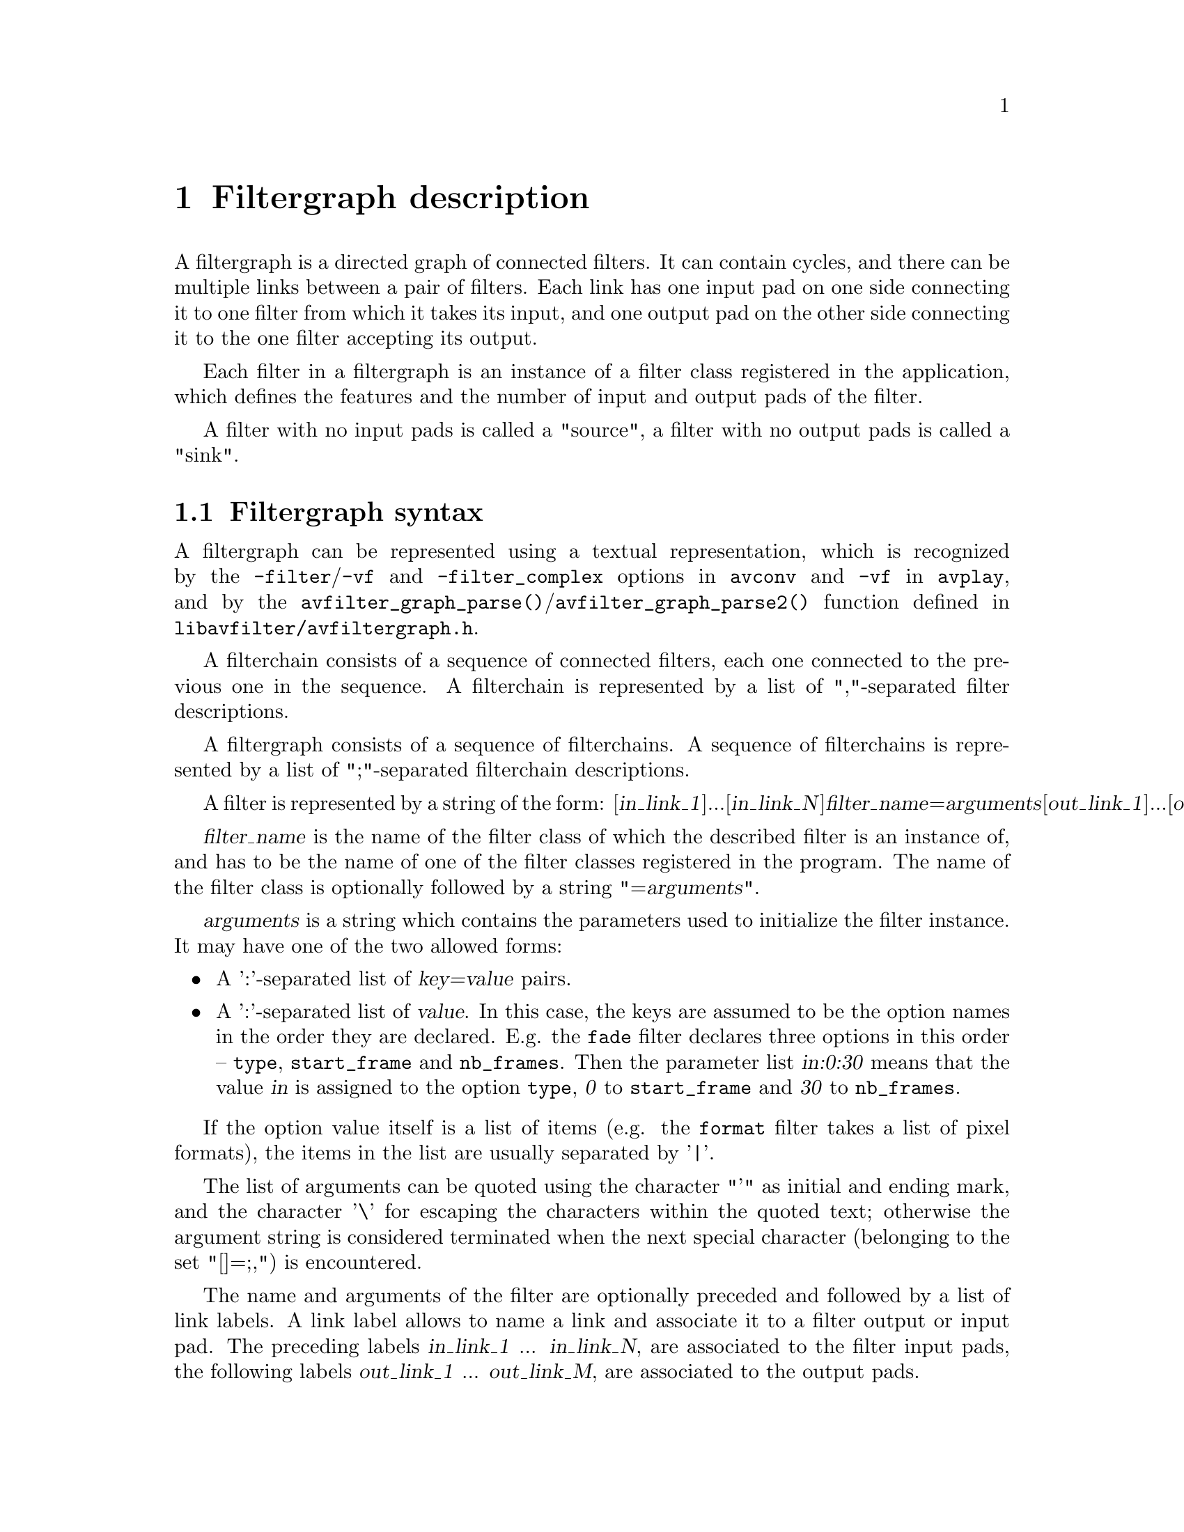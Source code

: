 @chapter Filtergraph description
@c man begin FILTERGRAPH DESCRIPTION

A filtergraph is a directed graph of connected filters. It can contain
cycles, and there can be multiple links between a pair of
filters. Each link has one input pad on one side connecting it to one
filter from which it takes its input, and one output pad on the other
side connecting it to the one filter accepting its output.

Each filter in a filtergraph is an instance of a filter class
registered in the application, which defines the features and the
number of input and output pads of the filter.

A filter with no input pads is called a "source", a filter with no
output pads is called a "sink".

@anchor{Filtergraph syntax}
@section Filtergraph syntax

A filtergraph can be represented using a textual representation, which is
recognized by the @option{-filter}/@option{-vf} and @option{-filter_complex}
options in @command{avconv} and @option{-vf} in @command{avplay}, and by the
@code{avfilter_graph_parse()}/@code{avfilter_graph_parse2()} function defined in
@file{libavfilter/avfiltergraph.h}.

A filterchain consists of a sequence of connected filters, each one
connected to the previous one in the sequence. A filterchain is
represented by a list of ","-separated filter descriptions.

A filtergraph consists of a sequence of filterchains. A sequence of
filterchains is represented by a list of ";"-separated filterchain
descriptions.

A filter is represented by a string of the form:
[@var{in_link_1}]...[@var{in_link_N}]@var{filter_name}=@var{arguments}[@var{out_link_1}]...[@var{out_link_M}]

@var{filter_name} is the name of the filter class of which the
described filter is an instance of, and has to be the name of one of
the filter classes registered in the program.
The name of the filter class is optionally followed by a string
"=@var{arguments}".

@var{arguments} is a string which contains the parameters used to
initialize the filter instance. It may have one of the two allowed forms:
@itemize

@item
A ':'-separated list of @var{key=value} pairs.

@item
A ':'-separated list of @var{value}. In this case, the keys are assumed to be
the option names in the order they are declared. E.g. the @code{fade} filter
declares three options in this order -- @option{type}, @option{start_frame} and
@option{nb_frames}. Then the parameter list @var{in:0:30} means that the value
@var{in} is assigned to the option @option{type}, @var{0} to
@option{start_frame} and @var{30} to @option{nb_frames}.

@end itemize

If the option value itself is a list of items (e.g. the @code{format} filter
takes a list of pixel formats), the items in the list are usually separated by
'|'.

The list of arguments can be quoted using the character "'" as initial
and ending mark, and the character '\' for escaping the characters
within the quoted text; otherwise the argument string is considered
terminated when the next special character (belonging to the set
"[]=;,") is encountered.

The name and arguments of the filter are optionally preceded and
followed by a list of link labels.
A link label allows to name a link and associate it to a filter output
or input pad. The preceding labels @var{in_link_1}
... @var{in_link_N}, are associated to the filter input pads,
the following labels @var{out_link_1} ... @var{out_link_M}, are
associated to the output pads.

When two link labels with the same name are found in the
filtergraph, a link between the corresponding input and output pad is
created.

If an output pad is not labelled, it is linked by default to the first
unlabelled input pad of the next filter in the filterchain.
For example in the filterchain:
@example
nullsrc, split[L1], [L2]overlay, nullsink
@end example
the split filter instance has two output pads, and the overlay filter
instance two input pads. The first output pad of split is labelled
"L1", the first input pad of overlay is labelled "L2", and the second
output pad of split is linked to the second input pad of overlay,
which are both unlabelled.

In a complete filterchain all the unlabelled filter input and output
pads must be connected. A filtergraph is considered valid if all the
filter input and output pads of all the filterchains are connected.

Libavfilter will automatically insert scale filters where format
conversion is required. It is possible to specify swscale flags
for those automatically inserted scalers by prepending
@code{sws_flags=@var{flags};}
to the filtergraph description.

Follows a BNF description for the filtergraph syntax:
@example
@var{NAME}             ::= sequence of alphanumeric characters and '_'
@var{LINKLABEL}        ::= "[" @var{NAME} "]"
@var{LINKLABELS}       ::= @var{LINKLABEL} [@var{LINKLABELS}]
@var{FILTER_ARGUMENTS} ::= sequence of chars (eventually quoted)
@var{FILTER}           ::= [@var{LINKLABELS}] @var{NAME} ["=" @var{FILTER_ARGUMENTS}] [@var{LINKLABELS}]
@var{FILTERCHAIN}      ::= @var{FILTER} [,@var{FILTERCHAIN}]
@var{FILTERGRAPH}      ::= [sws_flags=@var{flags};] @var{FILTERCHAIN} [;@var{FILTERGRAPH}]
@end example

@c man end FILTERGRAPH DESCRIPTION

@chapter Audio Filters
@c man begin AUDIO FILTERS

When you configure your Libav build, you can disable any of the
existing filters using --disable-filters.
The configure output will show the audio filters included in your
build.

Below is a description of the currently available audio filters.

@section aformat

Convert the input audio to one of the specified formats. The framework will
negotiate the most appropriate format to minimize conversions.

The filter accepts the following named parameters:
@table @option

@item sample_fmts
A '|'-separated list of requested sample formats.

@item sample_rates
A '|'-separated list of requested sample rates.

@item channel_layouts
A '|'-separated list of requested channel layouts.

@end table

If a parameter is omitted, all values are allowed.

For example to force the output to either unsigned 8-bit or signed 16-bit stereo:
@example
aformat=sample_fmts=u8|s16:channel_layouts=stereo
@end example

@section amix

Mixes multiple audio inputs into a single output.

For example
@example
avconv -i INPUT1 -i INPUT2 -i INPUT3 -filter_complex amix=inputs=3:duration=first:dropout_transition=3 OUTPUT
@end example
will mix 3 input audio streams to a single output with the same duration as the
first input and a dropout transition time of 3 seconds.

The filter accepts the following named parameters:
@table @option

@item inputs
Number of inputs. If unspecified, it defaults to 2.

@item duration
How to determine the end-of-stream.
@table @option

@item longest
Duration of longest input. (default)

@item shortest
Duration of shortest input.

@item first
Duration of first input.

@end table

@item dropout_transition
Transition time, in seconds, for volume renormalization when an input
stream ends. The default value is 2 seconds.

@end table

@section anull

Pass the audio source unchanged to the output.

@section ashowinfo

Show a line containing various information for each input audio frame.
The input audio is not modified.

The shown line contains a sequence of key/value pairs of the form
@var{key}:@var{value}.

A description of each shown parameter follows:

@table @option
@item n
sequential number of the input frame, starting from 0

@item pts
Presentation timestamp of the input frame, in time base units; the time base
depends on the filter input pad, and is usually 1/@var{sample_rate}.

@item pts_time
presentation timestamp of the input frame in seconds

@item fmt
sample format

@item chlayout
channel layout

@item rate
sample rate for the audio frame

@item nb_samples
number of samples (per channel) in the frame

@item checksum
Adler-32 checksum (printed in hexadecimal) of the audio data. For planar audio
the data is treated as if all the planes were concatenated.

@item plane_checksums
A list of Adler-32 checksums for each data plane.
@end table

@section asplit

Split input audio into several identical outputs.

The filter accepts a single parameter which specifies the number of outputs. If
unspecified, it defaults to 2.

For example
@example
avconv -i INPUT -filter_complex asplit=5 OUTPUT
@end example
will create 5 copies of the input audio.

@section asyncts
Synchronize audio data with timestamps by squeezing/stretching it and/or
dropping samples/adding silence when needed.

The filter accepts the following named parameters:
@table @option

@item compensate
Enable stretching/squeezing the data to make it match the timestamps. Disabled
by default. When disabled, time gaps are covered with silence.

@item min_delta
Minimum difference between timestamps and audio data (in seconds) to trigger
adding/dropping samples. Default value is 0.1. If you get non-perfect sync with
this filter, try setting this parameter to 0.

@item max_comp
Maximum compensation in samples per second. Relevant only with compensate=1.
Default value 500.

@item first_pts
Assume the first pts should be this value. The time base is 1 / sample rate.
This allows for padding/trimming at the start of stream. By default, no
assumption is made about the first frame's expected pts, so no padding or
trimming is done. For example, this could be set to 0 to pad the beginning with
silence if an audio stream starts after the video stream or to trim any samples
with a negative pts due to encoder delay.

@end table

@section channelsplit
Split each channel in input audio stream into a separate output stream.

This filter accepts the following named parameters:
@table @option
@item channel_layout
Channel layout of the input stream. Default is "stereo".
@end table

For example, assuming a stereo input MP3 file
@example
avconv -i in.mp3 -filter_complex channelsplit out.mkv
@end example
will create an output Matroska file with two audio streams, one containing only
the left channel and the other the right channel.

To split a 5.1 WAV file into per-channel files
@example
avconv -i in.wav -filter_complex
'channelsplit=channel_layout=5.1[FL][FR][FC][LFE][SL][SR]'
-map '[FL]' front_left.wav -map '[FR]' front_right.wav -map '[FC]'
front_center.wav -map '[LFE]' lfe.wav -map '[SL]' side_left.wav -map '[SR]'
side_right.wav
@end example

@section channelmap
Remap input channels to new locations.

This filter accepts the following named parameters:
@table @option
@item channel_layout
Channel layout of the output stream.

@item map
Map channels from input to output. The argument is a comma-separated list of
mappings, each in the @code{@var{in_channel}-@var{out_channel}} or
@var{in_channel} form. @var{in_channel} can be either the name of the input
channel (e.g. FL for front left) or its index in the input channel layout.
@var{out_channel} is the name of the output channel or its index in the output
channel layout. If @var{out_channel} is not given then it is implicitly an
index, starting with zero and increasing by one for each mapping.
@end table

If no mapping is present, the filter will implicitly map input channels to
output channels preserving index.

For example, assuming a 5.1+downmix input MOV file
@example
avconv -i in.mov -filter 'channelmap=map=DL-FL\,DR-FR' out.wav
@end example
will create an output WAV file tagged as stereo from the downmix channels of
the input.

To fix a 5.1 WAV improperly encoded in AAC's native channel order
@example
avconv -i in.wav -filter 'channelmap=1\,2\,0\,5\,3\,4:channel_layout=5.1' out.wav
@end example

@section join
Join multiple input streams into one multi-channel stream.

The filter accepts the following named parameters:
@table @option

@item inputs
Number of input streams. Defaults to 2.

@item channel_layout
Desired output channel layout. Defaults to stereo.

@item map
Map channels from inputs to output. The argument is a comma-separated list of
mappings, each in the @code{@var{input_idx}.@var{in_channel}-@var{out_channel}}
form. @var{input_idx} is the 0-based index of the input stream. @var{in_channel}
can be either the name of the input channel (e.g. FL for front left) or its
index in the specified input stream. @var{out_channel} is the name of the output
channel.
@end table

The filter will attempt to guess the mappings when those are not specified
explicitly. It does so by first trying to find an unused matching input channel
and if that fails it picks the first unused input channel.

E.g. to join 3 inputs (with properly set channel layouts)
@example
avconv -i INPUT1 -i INPUT2 -i INPUT3 -filter_complex join=inputs=3 OUTPUT
@end example

To build a 5.1 output from 6 single-channel streams:
@example
avconv -i fl -i fr -i fc -i sl -i sr -i lfe -filter_complex
'join=inputs=6:channel_layout=5.1:map=0.0-FL\,1.0-FR\,2.0-FC\,3.0-SL\,4.0-SR\,5.0-LFE'
out
@end example

@section resample
Convert the audio sample format, sample rate and channel layout. This filter is
not meant to be used directly, it is inserted automatically by libavfilter
whenever conversion is needed. Use the @var{aformat} filter to force a specific
conversion.

@section volume

Adjust the input audio volume.

The filter accepts the following named parameters:
@table @option

@item volume
Expresses how the audio volume will be increased or decreased.

Output values are clipped to the maximum value.

The output audio volume is given by the relation:
@example
@var{output_volume} = @var{volume} * @var{input_volume}
@end example

Default value for @var{volume} is 1.0.

@item precision
Mathematical precision.

This determines which input sample formats will be allowed, which affects the
precision of the volume scaling.

@table @option
@item fixed
8-bit fixed-point; limits input sample format to U8, S16, and S32.
@item float
32-bit floating-point; limits input sample format to FLT. (default)
@item double
64-bit floating-point; limits input sample format to DBL.
@end table
@end table

@subsection Examples

@itemize
@item
Halve the input audio volume:
@example
volume=volume=0.5
volume=volume=1/2
volume=volume=-6.0206dB
@end example

@item
Increase input audio power by 6 decibels using fixed-point precision:
@example
volume=volume=6dB:precision=fixed
@end example
@end itemize

@c man end AUDIO FILTERS

@chapter Audio Sources
@c man begin AUDIO SOURCES

Below is a description of the currently available audio sources.

@section anullsrc

Null audio source, never return audio frames. It is mainly useful as a
template and to be employed in analysis / debugging tools.

It accepts as optional parameter a string of the form
@var{sample_rate}:@var{channel_layout}.

@var{sample_rate} specify the sample rate, and defaults to 44100.

@var{channel_layout} specify the channel layout, and can be either an
integer or a string representing a channel layout. The default value
of @var{channel_layout} is 3, which corresponds to CH_LAYOUT_STEREO.

Check the channel_layout_map definition in
@file{libavutil/channel_layout.c} for the mapping between strings and
channel layout values.

Follow some examples:
@example
#  set the sample rate to 48000 Hz and the channel layout to CH_LAYOUT_MONO.
anullsrc=48000:4

# same as
anullsrc=48000:mono
@end example

@section abuffer
Buffer audio frames, and make them available to the filter chain.

This source is not intended to be part of user-supplied graph descriptions but
for insertion by calling programs through the interface defined in
@file{libavfilter/buffersrc.h}.

It accepts the following named parameters:
@table @option

@item time_base
Timebase which will be used for timestamps of submitted frames. It must be
either a floating-point number or in @var{numerator}/@var{denominator} form.

@item sample_rate
Audio sample rate.

@item sample_fmt
Name of the sample format, as returned by @code{av_get_sample_fmt_name()}.

@item channel_layout
Channel layout of the audio data, in the form that can be accepted by
@code{av_get_channel_layout()}.
@end table

All the parameters need to be explicitly defined.

@c man end AUDIO SOURCES

@chapter Audio Sinks
@c man begin AUDIO SINKS

Below is a description of the currently available audio sinks.

@section anullsink

Null audio sink, do absolutely nothing with the input audio. It is
mainly useful as a template and to be employed in analysis / debugging
tools.

@section abuffersink
This sink is intended for programmatic use. Frames that arrive on this sink can
be retrieved by the calling program using the interface defined in
@file{libavfilter/buffersink.h}.

This filter accepts no parameters.

@c man end AUDIO SINKS

@chapter Video Filters
@c man begin VIDEO FILTERS

When you configure your Libav build, you can disable any of the
existing filters using --disable-filters.
The configure output will show the video filters included in your
build.

Below is a description of the currently available video filters.

@section blackframe

Detect frames that are (almost) completely black. Can be useful to
detect chapter transitions or commercials. Output lines consist of
the frame number of the detected frame, the percentage of blackness,
the position in the file if known or -1 and the timestamp in seconds.

In order to display the output lines, you need to set the loglevel at
least to the AV_LOG_INFO value.

The filter accepts the following options:

@table @option

@item amount
The percentage of the pixels that have to be below the threshold, defaults to
98.

@item threshold
Threshold below which a pixel value is considered black, defaults to 32.

@end table

@section boxblur

Apply boxblur algorithm to the input video.

This filter accepts the following options:

@table @option

@item luma_radius
@item luma_power
@item chroma_radius
@item chroma_power
@item alpha_radius
@item alpha_power

@end table

Chroma and alpha parameters are optional, if not specified they default
to the corresponding values set for @var{luma_radius} and
@var{luma_power}.

@var{luma_radius}, @var{chroma_radius}, and @var{alpha_radius} represent
the radius in pixels of the box used for blurring the corresponding
input plane. They are expressions, and can contain the following
constants:
@table @option
@item w, h
the input width and height in pixels

@item cw, ch
the input chroma image width and height in pixels

@item hsub, vsub
horizontal and vertical chroma subsample values. For example for the
pixel format "yuv422p" @var{hsub} is 2 and @var{vsub} is 1.
@end table

The radius must be a non-negative number, and must not be greater than
the value of the expression @code{min(w,h)/2} for the luma and alpha planes,
and of @code{min(cw,ch)/2} for the chroma planes.

@var{luma_power}, @var{chroma_power}, and @var{alpha_power} represent
how many times the boxblur filter is applied to the corresponding
plane.

Some examples follow:

@itemize

@item
Apply a boxblur filter with luma, chroma, and alpha radius
set to 2:
@example
boxblur=luma_radius=2:luma_power=1
@end example

@item
Set luma radius to 2, alpha and chroma radius to 0
@example
boxblur=2:1:0:0:0:0
@end example

@item
Set luma and chroma radius to a fraction of the video dimension
@example
boxblur=luma_radius=min(h\,w)/10:luma_power=1:chroma_radius=min(cw\,ch)/10:chroma_power=1
@end example

@end itemize

@section copy

Copy the input source unchanged to the output. Mainly useful for
testing purposes.

@section crop

Crop the input video to given dimensions.

This filter accepts the following options:

@table @option

@item out_w
Width of the output video.

@item out_h
Height of the output video.

@item x
Horizontal position, in the input video, of the left edge of the output video.

@item y
Vertical position, in the input video, of the top edge of the output video.

@end table

The parameters are expressions containing the following constants:

@table @option
@item E, PI, PHI
the corresponding mathematical approximated values for e
(euler number), pi (greek PI), PHI (golden ratio)

@item x, y
the computed values for @var{x} and @var{y}. They are evaluated for
each new frame.

@item in_w, in_h
the input width and height

@item iw, ih
same as @var{in_w} and @var{in_h}

@item out_w, out_h
the output (cropped) width and height

@item ow, oh
same as @var{out_w} and @var{out_h}

@item n
the number of input frame, starting from 0

@item t
timestamp expressed in seconds, NAN if the input timestamp is unknown

@end table

The @var{out_w} and @var{out_h} parameters specify the expressions for
the width and height of the output (cropped) video. They are
evaluated just at the configuration of the filter.

The default value of @var{out_w} is "in_w", and the default value of
@var{out_h} is "in_h".

The expression for @var{out_w} may depend on the value of @var{out_h},
and the expression for @var{out_h} may depend on @var{out_w}, but they
cannot depend on @var{x} and @var{y}, as @var{x} and @var{y} are
evaluated after @var{out_w} and @var{out_h}.

The @var{x} and @var{y} parameters specify the expressions for the
position of the top-left corner of the output (non-cropped) area. They
are evaluated for each frame. If the evaluated value is not valid, it
is approximated to the nearest valid value.

The default value of @var{x} is "(in_w-out_w)/2", and the default
value for @var{y} is "(in_h-out_h)/2", which set the cropped area at
the center of the input image.

The expression for @var{x} may depend on @var{y}, and the expression
for @var{y} may depend on @var{x}.

Follow some examples:
@example
# crop the central input area with size 100x100
crop=out_w=100:out_h=100

# crop the central input area with size 2/3 of the input video
"crop=out_w=2/3*in_w:out_h=2/3*in_h"

# crop the input video central square
crop=out_w=in_h

# delimit the rectangle with the top-left corner placed at position
# 100:100 and the right-bottom corner corresponding to the right-bottom
# corner of the input image.
crop=out_w=in_w-100:out_h=in_h-100:x=100:y=100

# crop 10 pixels from the left and right borders, and 20 pixels from
# the top and bottom borders
"crop=out_w=in_w-2*10:out_h=in_h-2*20"

# keep only the bottom right quarter of the input image
"crop=out_w=in_w/2:out_h=in_h/2:x=in_w/2:y=in_h/2"

# crop height for getting Greek harmony
"crop=out_w=in_w:out_h=1/PHI*in_w"

# trembling effect
"crop=in_w/2:in_h/2:(in_w-out_w)/2+((in_w-out_w)/2)*sin(n/10):(in_h-out_h)/2 +((in_h-out_h)/2)*sin(n/7)"

# erratic camera effect depending on timestamp
"crop=out_w=in_w/2:out_h=in_h/2:x=(in_w-out_w)/2+((in_w-out_w)/2)*sin(t*10):y=(in_h-out_h)/2 +((in_h-out_h)/2)*sin(t*13)"

# set x depending on the value of y
"crop=in_w/2:in_h/2:y:10+10*sin(n/10)"
@end example

@section cropdetect

Auto-detect crop size.

Calculate necessary cropping parameters and prints the recommended
parameters through the logging system. The detected dimensions
correspond to the non-black area of the input video.

This filter accepts the following options:

@table @option

@item limit
Threshold, which can be optionally specified from nothing (0) to
everything (255), defaults to 24.

@item round
Value which the width/height should be divisible by, defaults to
16. The offset is automatically adjusted to center the video. Use 2 to
get only even dimensions (needed for 4:2:2 video). 16 is best when
encoding to most video codecs.

@item reset
Counter that determines after how many frames cropdetect will reset
the previously detected largest video area and start over to detect
the current optimal crop area. Defaults to 0.

This can be useful when channel logos distort the video area. 0
indicates never reset and return the largest area encountered during
playback.
@end table

@section delogo

Suppress a TV station logo by a simple interpolation of the surrounding
pixels. Just set a rectangle covering the logo and watch it disappear
(and sometimes something even uglier appear - your mileage may vary).

This filter accepts the following options:
@table @option

@item x, y
Specify the top left corner coordinates of the logo. They must be
specified.

@item w, h
Specify the width and height of the logo to clear. They must be
specified.

@item band, t
Specify the thickness of the fuzzy edge of the rectangle (added to
@var{w} and @var{h}). The default value is 4.

@item show
When set to 1, a green rectangle is drawn on the screen to simplify
finding the right @var{x}, @var{y}, @var{w}, @var{h} parameters, and
@var{band} is set to 4. The default value is 0.

@end table

Some examples follow.

@itemize

@item
Set a rectangle covering the area with top left corner coordinates 0,0
and size 100x77, setting a band of size 10:
@example
delogo=x=0:y=0:w=100:h=77:band=10
@end example

@end itemize

@section drawbox

Draw a colored box on the input image.

This filter accepts the following options:

@table @option

@item x, y
Specify the top left corner coordinates of the box. Default to 0.

@item width, height
Specify the width and height of the box, if 0 they are interpreted as
the input width and height. Default to 0.

@item color
Specify the color of the box to write, it can be the name of a color
(case insensitive match) or a 0xRRGGBB[AA] sequence.
@end table

Follow some examples:
@example
# draw a black box around the edge of the input image
drawbox

# draw a box with color red and an opacity of 50%
drawbox=x=10:y=20:width=200:height=60:color=red@@0.5"
@end example

@section drawtext

Draw text string or text from specified file on top of video using the
libfreetype library.

To enable compilation of this filter you need to configure Libav with
@code{--enable-libfreetype}.

The filter also recognizes strftime() sequences in the provided text
and expands them accordingly. Check the documentation of strftime().

The description of the accepted parameters follows.

@table @option

@item fontfile
The font file to be used for drawing text. Path must be included.
This parameter is mandatory.

@item text
The text string to be drawn. The text must be a sequence of UTF-8
encoded characters.
This parameter is mandatory if no file is specified with the parameter
@var{textfile}.

@item textfile
A text file containing text to be drawn. The text must be a sequence
of UTF-8 encoded characters.

This parameter is mandatory if no text string is specified with the
parameter @var{text}.

If both text and textfile are specified, an error is thrown.

@item x, y
The offsets where text will be drawn within the video frame.
Relative to the top/left border of the output image.
They accept expressions similar to the @ref{overlay} filter:
@table @option

@item x, y
the computed values for @var{x} and @var{y}. They are evaluated for
each new frame.

@item main_w, main_h
main input width and height

@item W, H
same as @var{main_w} and @var{main_h}

@item text_w, text_h
rendered text width and height

@item w, h
same as @var{text_w} and @var{text_h}

@item n
the number of frames processed, starting from 0

@item t
timestamp expressed in seconds, NAN if the input timestamp is unknown

@end table

The default value of @var{x} and @var{y} is 0.

@item fontsize
The font size to be used for drawing text.
The default value of @var{fontsize} is 16.

@item fontcolor
The color to be used for drawing fonts.
Either a string (e.g. "red") or in 0xRRGGBB[AA] format
(e.g. "0xff000033"), possibly followed by an alpha specifier.
The default value of @var{fontcolor} is "black".

@item boxcolor
The color to be used for drawing box around text.
Either a string (e.g. "yellow") or in 0xRRGGBB[AA] format
(e.g. "0xff00ff"), possibly followed by an alpha specifier.
The default value of @var{boxcolor} is "white".

@item box
Used to draw a box around text using background color.
Value should be either 1 (enable) or 0 (disable).
The default value of @var{box} is 0.

@item shadowx, shadowy
The x and y offsets for the text shadow position with respect to the
position of the text. They can be either positive or negative
values. Default value for both is "0".

@item shadowcolor
The color to be used for drawing a shadow behind the drawn text.  It
can be a color name (e.g. "yellow") or a string in the 0xRRGGBB[AA]
form (e.g. "0xff00ff"), possibly followed by an alpha specifier.
The default value of @var{shadowcolor} is "black".

@item ft_load_flags
Flags to be used for loading the fonts.

The flags map the corresponding flags supported by libfreetype, and are
a combination of the following values:
@table @var
@item default
@item no_scale
@item no_hinting
@item render
@item no_bitmap
@item vertical_layout
@item force_autohint
@item crop_bitmap
@item pedantic
@item ignore_global_advance_width
@item no_recurse
@item ignore_transform
@item monochrome
@item linear_design
@item no_autohint
@item end table
@end table

Default value is "render".

For more information consult the documentation for the FT_LOAD_*
libfreetype flags.

@item tabsize
The size in number of spaces to use for rendering the tab.
Default value is 4.

@item fix_bounds
If true, check and fix text coords to avoid clipping.
@end table

For example the command:
@example
drawtext="fontfile=/usr/share/fonts/truetype/freefont/FreeSerif.ttf: text='Test Text'"
@end example

will draw "Test Text" with font FreeSerif, using the default values
for the optional parameters.

The command:
@example
drawtext="fontfile=/usr/share/fonts/truetype/freefont/FreeSerif.ttf: text='Test Text':\
          x=100: y=50: fontsize=24: fontcolor=yellow@@0.2: box=1: boxcolor=red@@0.2"
@end example

will draw 'Test Text' with font FreeSerif of size 24 at position x=100
and y=50 (counting from the top-left corner of the screen), text is
yellow with a red box around it. Both the text and the box have an
opacity of 20%.

Note that the double quotes are not necessary if spaces are not used
within the parameter list.

For more information about libfreetype, check:
@url{http://www.freetype.org/}.

@section fade

Apply fade-in/out effect to input video.

This filter accepts the following options:

@table @option

@item type
The effect type -- can be either "in" for fade-in, or "out" for a fade-out
effect.

@item start_frame
The number of the start frame for starting to apply the fade effect.

@item nb_frames
The number of frames for which the fade effect has to last. At the end of the
fade-in effect the output video will have the same intensity as the input video,
at the end of the fade-out transition the output video will be completely black.

@end table

A few usage examples follow, usable too as test scenarios.
@example
# fade in first 30 frames of video
fade=type=in:nb_frames=30

# fade out last 45 frames of a 200-frame video
fade=type=out:start_frame=155:nb_frames=45

# fade in first 25 frames and fade out last 25 frames of a 1000-frame video
fade=type=in:start_frame=0:nb_frames=25, fade=type=out:start_frame=975:nb_frames=25

# make first 5 frames black, then fade in from frame 5-24
fade=type=in:start_frame=5:nb_frames=20
@end example

@section fieldorder

Transform the field order of the input video.

This filter accepts the following options:

@table @option

@item order
Output field order. Valid values are @var{tff} for top field first or @var{bff}
for bottom field first.
@end table

Default value is "tff".

Transformation is achieved by shifting the picture content up or down
by one line, and filling the remaining line with appropriate picture content.
This method is consistent with most broadcast field order converters.

If the input video is not flagged as being interlaced, or it is already
flagged as being of the required output field order then this filter does
not alter the incoming video.

This filter is very useful when converting to or from PAL DV material,
which is bottom field first.

For example:
@example
./avconv -i in.vob -vf "fieldorder=order=bff" out.dv
@end example

@section fifo

Buffer input images and send them when they are requested.

This filter is mainly useful when auto-inserted by the libavfilter
framework.

The filter does not take parameters.

@section format

Convert the input video to one of the specified pixel formats.
Libavfilter will try to pick one that is supported for the input to
the next filter.

This filter accepts the following parameters:
@table @option

@item pix_fmts
A '|'-separated list of pixel format names, for example
"pix_fmts=yuv420p|monow|rgb24".

@end table

Some examples follow:
@example
# convert the input video to the format "yuv420p"
format=pix_fmts=yuv420p

# convert the input video to any of the formats in the list
format=pix_fmts=yuv420p|yuv444p|yuv410p
@end example

@section fps

Convert the video to specified constant framerate by duplicating or dropping
frames as necessary.

This filter accepts the following named parameters:
@table @option

@item fps
Desired output framerate.

@end table

@anchor{frei0r}
@section frei0r

Apply a frei0r effect to the input video.

To enable compilation of this filter you need to install the frei0r
header and configure Libav with --enable-frei0r.

This filter accepts the following options:

@table @option

@item filter_name
The name to the frei0r effect to load. If the environment variable
@env{FREI0R_PATH} is defined, the frei0r effect is searched in each one of the
directories specified by the colon separated list in @env{FREIOR_PATH},
otherwise in the standard frei0r paths, which are in this order:
@file{HOME/.frei0r-1/lib/}, @file{/usr/local/lib/frei0r-1/},
@file{/usr/lib/frei0r-1/}.

@item filter_params
A '|'-separated list of parameters to pass to the frei0r effect.

@end table

A frei0r effect parameter can be a boolean (whose values are specified
with "y" and "n"), a double, a color (specified by the syntax
@var{R}/@var{G}/@var{B}, @var{R}, @var{G}, and @var{B} being float
numbers from 0.0 to 1.0) or by an @code{av_parse_color()} color
description), a position (specified by the syntax @var{X}/@var{Y},
@var{X} and @var{Y} being float numbers) and a string.

The number and kind of parameters depend on the loaded effect. If an
effect parameter is not specified the default value is set.

Some examples follow:
@example
# apply the distort0r effect, set the first two double parameters
frei0r=filter_name=distort0r:filter_params=0.5|0.01

# apply the colordistance effect, takes a color as first parameter
frei0r=colordistance:0.2/0.3/0.4
frei0r=colordistance:violet
frei0r=colordistance:0x112233

# apply the perspective effect, specify the top left and top right
# image positions
frei0r=perspective:0.2/0.2|0.8/0.2
@end example

For more information see:
@url{http://piksel.org/frei0r}

@section gradfun

Fix the banding artifacts that are sometimes introduced into nearly flat
regions by truncation to 8bit colordepth.
Interpolate the gradients that should go where the bands are, and
dither them.

This filter is designed for playback only.  Do not use it prior to
lossy compression, because compression tends to lose the dither and
bring back the bands.

This filter accepts the following options:

@table @option

@item strength
The maximum amount by which the filter will change any one pixel. Also the
threshold for detecting nearly flat regions. Acceptable values range from .51 to
64, default value is 1.2, out-of-range values will be clipped to the valid
range.

@item radius
The neighborhood to fit the gradient to. A larger radius makes for smoother
gradients, but also prevents the filter from modifying the pixels near detailed
regions. Acceptable values are 8-32, default value is 16, out-of-range values
will be clipped to the valid range.

@end table

@example
# default parameters
gradfun=strength=1.2:radius=16

# omitting radius
gradfun=1.2
@end example

@section hflip

Flip the input video horizontally.

For example to horizontally flip the input video with @command{avconv}:
@example
avconv -i in.avi -vf "hflip" out.avi
@end example

@section hqdn3d

High precision/quality 3d denoise filter. This filter aims to reduce
image noise producing smooth images and making still images really
still. It should enhance compressibility.

It accepts the following optional parameters:

@table @option
@item luma_spatial
a non-negative float number which specifies spatial luma strength,
defaults to 4.0

@item chroma_spatial
a non-negative float number which specifies spatial chroma strength,
defaults to 3.0*@var{luma_spatial}/4.0

@item luma_tmp
a float number which specifies luma temporal strength, defaults to
6.0*@var{luma_spatial}/4.0

@item chroma_tmp
a float number which specifies chroma temporal strength, defaults to
@var{luma_tmp}*@var{chroma_spatial}/@var{luma_spatial}
@end table

@section lut, lutrgb, lutyuv

Compute a look-up table for binding each pixel component input value
to an output value, and apply it to input video.

@var{lutyuv} applies a lookup table to a YUV input video, @var{lutrgb}
to an RGB input video.

These filters accept the following options:
@table @option
@item @var{c0} (first  pixel component)
@item @var{c1} (second pixel component)
@item @var{c2} (third  pixel component)
@item @var{c3} (fourth pixel component, corresponds to the alpha component)

@item @var{r} (red component)
@item @var{g} (green component)
@item @var{b} (blue component)
@item @var{a} (alpha component)

@item @var{y} (Y/luminance component)
@item @var{u} (U/Cb component)
@item @var{v} (V/Cr component)
@end table

Each of them specifies the expression to use for computing the lookup table for
the corresponding pixel component values.

The exact component associated to each of the @var{c*} options depends on the
format in input.

The @var{lut} filter requires either YUV or RGB pixel formats in input,
@var{lutrgb} requires RGB pixel formats in input, and @var{lutyuv} requires YUV.

The expressions can contain the following constants and functions:

@table @option
@item E, PI, PHI
the corresponding mathematical approximated values for e
(euler number), pi (greek PI), PHI (golden ratio)

@item w, h
the input width and height

@item val
input value for the pixel component

@item clipval
the input value clipped in the @var{minval}-@var{maxval} range

@item maxval
maximum value for the pixel component

@item minval
minimum value for the pixel component

@item negval
the negated value for the pixel component value clipped in the
@var{minval}-@var{maxval} range , it corresponds to the expression
"maxval-clipval+minval"

@item clip(val)
the computed value in @var{val} clipped in the
@var{minval}-@var{maxval} range

@item gammaval(gamma)
the computed gamma correction value of the pixel component value
clipped in the @var{minval}-@var{maxval} range, corresponds to the
expression
"pow((clipval-minval)/(maxval-minval)\,@var{gamma})*(maxval-minval)+minval"

@end table

All expressions default to "val".

Some examples follow:
@example
# negate input video
lutrgb="r=maxval+minval-val:g=maxval+minval-val:b=maxval+minval-val"
lutyuv="y=maxval+minval-val:u=maxval+minval-val:v=maxval+minval-val"

# the above is the same as
lutrgb="r=negval:g=negval:b=negval"
lutyuv="y=negval:u=negval:v=negval"

# negate luminance
lutyuv=negval

# remove chroma components, turns the video into a graytone image
lutyuv="u=128:v=128"

# apply a luma burning effect
lutyuv="y=2*val"

# remove green and blue components
lutrgb="g=0:b=0"

# set a constant alpha channel value on input
format=rgba,lutrgb=a="maxval-minval/2"

# correct luminance gamma by a 0.5 factor
lutyuv=y=gammaval(0.5)
@end example

@section negate

Negate input video.

This filter accepts an integer in input, if non-zero it negates the
alpha component (if available). The default value in input is 0.

@section noformat

Force libavfilter not to use any of the specified pixel formats for the
input to the next filter.

This filter accepts the following parameters:
@table @option

@item pix_fmts
A '|'-separated list of pixel format names, for example
"pix_fmts=yuv420p|monow|rgb24".

@end table

Some examples follow:
@example
# force libavfilter to use a format different from "yuv420p" for the
# input to the vflip filter
noformat=pix_fmts=yuv420p,vflip

# convert the input video to any of the formats not contained in the list
noformat=yuv420p|yuv444p|yuv410p
@end example

@section null

Pass the video source unchanged to the output.

@section ocv

Apply video transform using libopencv.

To enable this filter install libopencv library and headers and
configure Libav with --enable-libopencv.

This filter accepts the following parameters:

@table @option

@item filter_name
The name of the libopencv filter to apply.

@item filter_params
The parameters to pass to the libopencv filter. If not specified the default
values are assumed.

@end table

Refer to the official libopencv documentation for more precise
information:
@url{http://opencv.willowgarage.com/documentation/c/image_filtering.html}

Follows the list of supported libopencv filters.

@anchor{dilate}
@subsection dilate

Dilate an image by using a specific structuring element.
This filter corresponds to the libopencv function @code{cvDilate}.

It accepts the parameters: @var{struct_el}|@var{nb_iterations}.

@var{struct_el} represents a structuring element, and has the syntax:
@var{cols}x@var{rows}+@var{anchor_x}x@var{anchor_y}/@var{shape}

@var{cols} and @var{rows} represent the number of columns and rows of
the structuring element, @var{anchor_x} and @var{anchor_y} the anchor
point, and @var{shape} the shape for the structuring element, and
can be one of the values "rect", "cross", "ellipse", "custom".

If the value for @var{shape} is "custom", it must be followed by a
string of the form "=@var{filename}". The file with name
@var{filename} is assumed to represent a binary image, with each
printable character corresponding to a bright pixel. When a custom
@var{shape} is used, @var{cols} and @var{rows} are ignored, the number
or columns and rows of the read file are assumed instead.

The default value for @var{struct_el} is "3x3+0x0/rect".

@var{nb_iterations} specifies the number of times the transform is
applied to the image, and defaults to 1.

Follow some example:
@example
# use the default values
ocv=dilate

# dilate using a structuring element with a 5x5 cross, iterate two times
ocv=filter_name=dilate:filter_params=5x5+2x2/cross|2

# read the shape from the file diamond.shape, iterate two times
# the file diamond.shape may contain a pattern of characters like this:
#   *
#  ***
# *****
#  ***
#   *
# the specified cols and rows are ignored (but not the anchor point coordinates)
ocv=dilate:0x0+2x2/custom=diamond.shape|2
@end example

@subsection erode

Erode an image by using a specific structuring element.
This filter corresponds to the libopencv function @code{cvErode}.

The filter accepts the parameters: @var{struct_el}:@var{nb_iterations},
with the same syntax and semantics as the @ref{dilate} filter.

@subsection smooth

Smooth the input video.

The filter takes the following parameters:
@var{type}|@var{param1}|@var{param2}|@var{param3}|@var{param4}.

@var{type} is the type of smooth filter to apply, and can be one of
the following values: "blur", "blur_no_scale", "median", "gaussian",
"bilateral". The default value is "gaussian".

@var{param1}, @var{param2}, @var{param3}, and @var{param4} are
parameters whose meanings depend on smooth type. @var{param1} and
@var{param2} accept integer positive values or 0, @var{param3} and
@var{param4} accept float values.

The default value for @var{param1} is 3, the default value for the
other parameters is 0.

These parameters correspond to the parameters assigned to the
libopencv function @code{cvSmooth}.

@anchor{overlay}
@section overlay

Overlay one video on top of another.

It takes two inputs and one output, the first input is the "main"
video on which the second input is overlayed.

This filter accepts the following parameters:

@table @option

@item x
The horizontal position of the left edge of the overlaid video on the main video.

@item y
The vertical position of the top edge of the overlaid video on the main video.

@end table

The parameters are expressions containing the following parameters:

@table @option
@item main_w, main_h
main input width and height

@item W, H
same as @var{main_w} and @var{main_h}

@item overlay_w, overlay_h
overlay input width and height

@item w, h
same as @var{overlay_w} and @var{overlay_h}
@end table

Be aware that frames are taken from each input video in timestamp
order, hence, if their initial timestamps differ, it is a a good idea
to pass the two inputs through a @var{setpts=PTS-STARTPTS} filter to
have them begin in the same zero timestamp, as it does the example for
the @var{movie} filter.

Follow some examples:
@example
# draw the overlay at 10 pixels from the bottom right
# corner of the main video.
overlay=x=main_w-overlay_w-10:y=main_h-overlay_h-10

# insert a transparent PNG logo in the bottom left corner of the input
avconv -i input -i logo -filter_complex 'overlay=x=10:y=main_h-overlay_h-10' output

# insert 2 different transparent PNG logos (second logo on bottom
# right corner):
avconv -i input -i logo1 -i logo2 -filter_complex
'overlay=x=10:y=H-h-10,overlay=x=W-w-10:y=H-h-10' output

# add a transparent color layer on top of the main video,
# WxH specifies the size of the main input to the overlay filter
color=red@.3:WxH [over]; [in][over] overlay [out]
@end example

You can chain together more overlays but the efficiency of such
approach is yet to be tested.

@section pad

Add paddings to the input image, and places the original input at the
given coordinates @var{x}, @var{y}.

This filter accepts the following parameters:

@table @option
@item width, height

Specify the size of the output image with the paddings added. If the
value for @var{width} or @var{height} is 0, the corresponding input size
is used for the output.

The @var{width} expression can reference the value set by the
@var{height} expression, and vice versa.

The default value of @var{width} and @var{height} is 0.

@item x, y

Specify the offsets where to place the input image in the padded area
with respect to the top/left border of the output image.

The @var{x} expression can reference the value set by the @var{y}
expression, and vice versa.

The default value of @var{x} and @var{y} is 0.

@item color

Specify the color of the padded area, it can be the name of a color
(case insensitive match) or a 0xRRGGBB[AA] sequence.

The default value of @var{color} is "black".

@end table

The parameters @var{width}, @var{height}, @var{x}, and @var{y} are
expressions containing the following constants:

@table @option
@item E, PI, PHI
the corresponding mathematical approximated values for e
(euler number), pi (greek PI), phi (golden ratio)

@item in_w, in_h
the input video width and height

@item iw, ih
same as @var{in_w} and @var{in_h}

@item out_w, out_h
the output width and height, that is the size of the padded area as
specified by the @var{width} and @var{height} expressions

@item ow, oh
same as @var{out_w} and @var{out_h}

@item x, y
x and y offsets as specified by the @var{x} and @var{y}
expressions, or NAN if not yet specified

@item a
input display aspect ratio, same as @var{iw} / @var{ih}

@item hsub, vsub
horizontal and vertical chroma subsample values. For example for the
pixel format "yuv422p" @var{hsub} is 2 and @var{vsub} is 1.
@end table

Some examples follow:

@example
# Add paddings with color "violet" to the input video. Output video
# size is 640x480, the top-left corner of the input video is placed at
# column 0, row 40.
pad=width=640:height=480:x=0:y=40:color=violet

# pad the input to get an output with dimensions increased bt 3/2,
# and put the input video at the center of the padded area
pad="3/2*iw:3/2*ih:(ow-iw)/2:(oh-ih)/2"

# pad the input to get a squared output with size equal to the maximum
# value between the input width and height, and put the input video at
# the center of the padded area
pad="max(iw\,ih):ow:(ow-iw)/2:(oh-ih)/2"

# pad the input to get a final w/h ratio of 16:9
pad="ih*16/9:ih:(ow-iw)/2:(oh-ih)/2"

# double output size and put the input video in the bottom-right
# corner of the output padded area
pad="2*iw:2*ih:ow-iw:oh-ih"
@end example

@section pixdesctest

Pixel format descriptor test filter, mainly useful for internal
testing. The output video should be equal to the input video.

For example:
@example
format=monow, pixdesctest
@end example

can be used to test the monowhite pixel format descriptor definition.

@section scale

Scale the input video and/or convert the image format.

This filter accepts the following options:

@table @option

@item w
Output video width.

@item h
Output video height.

@end table

The parameters @var{w} and @var{h} are expressions containing
the following constants:

@table @option
@item E, PI, PHI
the corresponding mathematical approximated values for e
(euler number), pi (greek PI), phi (golden ratio)

@item in_w, in_h
the input width and height

@item iw, ih
same as @var{in_w} and @var{in_h}

@item out_w, out_h
the output (cropped) width and height

@item ow, oh
same as @var{out_w} and @var{out_h}

@item dar, a
input display aspect ratio, same as @var{iw} / @var{ih}

@item sar
input sample aspect ratio

@item hsub, vsub
horizontal and vertical chroma subsample values. For example for the
pixel format "yuv422p" @var{hsub} is 2 and @var{vsub} is 1.
@end table

If the input image format is different from the format requested by
the next filter, the scale filter will convert the input to the
requested format.

If the value for @var{w} or @var{h} is 0, the respective input
size is used for the output.

If the value for @var{w} or @var{h} is -1, the scale filter will use, for the
respective output size, a value that maintains the aspect ratio of the input
image.

The default value of @var{w} and @var{h} is 0.

Some examples follow:
@example
# scale the input video to a size of 200x100.
scale=w=200:h=100

# scale the input to 2x
scale=w=2*iw:h=2*ih
# the above is the same as
scale=2*in_w:2*in_h

# scale the input to half size
scale=w=iw/2:h=ih/2

# increase the width, and set the height to the same size
scale=3/2*iw:ow

# seek for Greek harmony
scale=iw:1/PHI*iw
scale=ih*PHI:ih

# increase the height, and set the width to 3/2 of the height
scale=w=3/2*oh:h=3/5*ih

# increase the size, but make the size a multiple of the chroma
scale="trunc(3/2*iw/hsub)*hsub:trunc(3/2*ih/vsub)*vsub"

# increase the width to a maximum of 500 pixels, keep the same input aspect ratio
scale=w='min(500\, iw*3/2):h=-1'
@end example

@section select
Select frames to pass in output.

This filter accepts the following options:

@table @option

@item expr
An expression, which is evaluated for each input frame. If the expression is
evaluated to a non-zero value, the frame is selected and passed to the output,
otherwise it is discarded.

@end table

The expression can contain the following constants:

@table @option
@item PI
Greek PI

@item PHI
golden ratio

@item E
Euler number

@item n
the sequential number of the filtered frame, starting from 0

@item selected_n
the sequential number of the selected frame, starting from 0

@item prev_selected_n
the sequential number of the last selected frame, NAN if undefined

@item TB
timebase of the input timestamps

@item pts
the PTS (Presentation TimeStamp) of the filtered video frame,
expressed in @var{TB} units, NAN if undefined

@item t
the PTS (Presentation TimeStamp) of the filtered video frame,
expressed in seconds, NAN if undefined

@item prev_pts
the PTS of the previously filtered video frame, NAN if undefined

@item prev_selected_pts
the PTS of the last previously filtered video frame, NAN if undefined

@item prev_selected_t
the PTS of the last previously selected video frame, NAN if undefined

@item start_pts
the PTS of the first video frame in the video, NAN if undefined

@item start_t
the time of the first video frame in the video, NAN if undefined

@item pict_type
the type of the filtered frame, can assume one of the following
values:
@table @option
@item I
@item P
@item B
@item S
@item SI
@item SP
@item BI
@end table

@item interlace_type
the frame interlace type, can assume one of the following values:
@table @option
@item PROGRESSIVE
the frame is progressive (not interlaced)
@item TOPFIRST
the frame is top-field-first
@item BOTTOMFIRST
the frame is bottom-field-first
@end table

@item key
1 if the filtered frame is a key-frame, 0 otherwise

@end table

The default value of the select expression is "1".

Some examples follow:

@example
# select all frames in input
select

# the above is the same as:
select=expr=1

# skip all frames:
select=expr=0

# select only I-frames
select='expr=eq(pict_type\,I)'

# select one frame every 100
select='not(mod(n\,100))'

# select only frames contained in the 10-20 time interval
select='gte(t\,10)*lte(t\,20)'

# select only I frames contained in the 10-20 time interval
select='gte(t\,10)*lte(t\,20)*eq(pict_type\,I)'

# select frames with a minimum distance of 10 seconds
select='isnan(prev_selected_t)+gte(t-prev_selected_t\,10)'
@end example

@anchor{setdar}
@section setdar

Set the Display Aspect Ratio for the filter output video.

This is done by changing the specified Sample (aka Pixel) Aspect
Ratio, according to the following equation:
@math{DAR = HORIZONTAL_RESOLUTION / VERTICAL_RESOLUTION * SAR}

Keep in mind that this filter does not modify the pixel dimensions of
the video frame. Also the display aspect ratio set by this filter may
be changed by later filters in the filterchain, e.g. in case of
scaling or if another "setdar" or a "setsar" filter is applied.

This filter accepts the following options:

@table @option

@item dar
Output display aspect ratio, as a rational or a decimal number.

@end table

For example to change the display aspect ratio to 16:9, specify:
@example
setdar=dar=16/9
# the above is equivalent to
setdar=dar=1.77777
@end example

See also the @ref{setsar} filter documentation.

@section setpts

Change the PTS (presentation timestamp) of the input video frames.

This filter accepts the following options:

@table @option

@item expr
The expression which is evaluated for each frame to construct its timestamp.

@end table

The expression is evaluated through the eval API and can contain the following
constants:

@table @option
@item PTS
the presentation timestamp in input

@item PI
Greek PI

@item PHI
golden ratio

@item E
Euler number

@item N
the count of the input frame, starting from 0.

@item STARTPTS
the PTS of the first video frame

@item INTERLACED
tell if the current frame is interlaced

@item PREV_INPTS
previous input PTS

@item PREV_OUTPTS
previous output PTS

@item RTCTIME
wallclock (RTC) time in microseconds

@item RTCSTART
wallclock (RTC) time at the start of the movie in microseconds

@end table

Some examples follow:

@example
# start counting PTS from zero
setpts=expr=PTS-STARTPTS

# fast motion
setpts=expr=0.5*PTS

# slow motion
setpts=2.0*PTS

# fixed rate 25 fps
setpts=N/(25*TB)

# fixed rate 25 fps with some jitter
setpts='1/(25*TB) * (N + 0.05 * sin(N*2*PI/25))'

# generate timestamps from a "live source" and rebase onto the current timebase
setpts='(RTCTIME - RTCSTART) / (TB * 1000000)"
@end example

@anchor{setsar}
@section setsar

Set the Sample (aka Pixel) Aspect Ratio for the filter output video.

Note that as a consequence of the application of this filter, the
output display aspect ratio will change according to the following
equation:
@math{DAR = HORIZONTAL_RESOLUTION / VERTICAL_RESOLUTION * SAR}

Keep in mind that the sample aspect ratio set by this filter may be
changed by later filters in the filterchain, e.g. if another "setsar"
or a "setdar" filter is applied.

This filter accepts the following options:

@table @option

@item sar
Output sample aspect ratio, as a rational or decimal number.

@end table

For example to change the sample aspect ratio to 10:11, specify:
@example
setsar=sar=10/11
@end example

@section settb

Set the timebase to use for the output frames timestamps.
It is mainly useful for testing timebase configuration.

This filter accepts the following options:

@table @option

@item expr
The expression which is evaluated into the output timebase.

@end table

The expression can contain the constants "PI", "E", "PHI", "AVTB" (the
default timebase), and "intb" (the input timebase).

The default value for the input is "intb".

Follow some examples.

@example
# set the timebase to 1/25
settb=expr=1/25

# set the timebase to 1/10
settb=expr=0.1

#set the timebase to 1001/1000
settb=1+0.001

#set the timebase to 2*intb
settb=2*intb

#set the default timebase value
settb=AVTB
@end example

@section showinfo

Show a line containing various information for each input video frame.
The input video is not modified.

The shown line contains a sequence of key/value pairs of the form
@var{key}:@var{value}.

A description of each shown parameter follows:

@table @option
@item n
sequential number of the input frame, starting from 0

@item pts
Presentation TimeStamp of the input frame, expressed as a number of
time base units. The time base unit depends on the filter input pad.

@item pts_time
Presentation TimeStamp of the input frame, expressed as a number of
seconds

@item pos
position of the frame in the input stream, -1 if this information in
unavailable and/or meaningless (for example in case of synthetic video)

@item fmt
pixel format name

@item sar
sample aspect ratio of the input frame, expressed in the form
@var{num}/@var{den}

@item s
size of the input frame, expressed in the form
@var{width}x@var{height}

@item i
interlaced mode ("P" for "progressive", "T" for top field first, "B"
for bottom field first)

@item iskey
1 if the frame is a key frame, 0 otherwise

@item type
picture type of the input frame ("I" for an I-frame, "P" for a
P-frame, "B" for a B-frame, "?" for unknown type).
Check also the documentation of the @code{AVPictureType} enum and of
the @code{av_get_picture_type_char} function defined in
@file{libavutil/avutil.h}.

@item checksum
Adler-32 checksum of all the planes of the input frame

@item plane_checksum
Adler-32 checksum of each plane of the input frame, expressed in the form
"[@var{c0} @var{c1} @var{c2} @var{c3}]"
@end table

@section split

Split input video into several identical outputs.

The filter accepts a single parameter which specifies the number of outputs. If
unspecified, it defaults to 2.

For example
@example
avconv -i INPUT -filter_complex split=5 OUTPUT
@end example
will create 5 copies of the input video.

@section transpose

Transpose rows with columns in the input video and optionally flip it.

It accepts a parameter representing an integer, which can assume the
values:

@table @samp
@item 0
Rotate by 90 degrees counterclockwise and vertically flip (default), that is:
@example
L.R     L.l
. . ->  . .
l.r     R.r
@end example

@item 1
Rotate by 90 degrees clockwise, that is:
@example
L.R     l.L
. . ->  . .
l.r     r.R
@end example

@item 2
Rotate by 90 degrees counterclockwise, that is:
@example
L.R     R.r
. . ->  . .
l.r     L.l
@end example

@item 3
Rotate by 90 degrees clockwise and vertically flip, that is:
@example
L.R     r.R
. . ->  . .
l.r     l.L
@end example
@end table

@section unsharp

Sharpen or blur the input video.

It accepts the following parameters:
@var{luma_msize_x}:@var{luma_msize_y}:@var{luma_amount}:@var{chroma_msize_x}:@var{chroma_msize_y}:@var{chroma_amount}

Negative values for the amount will blur the input video, while positive
values will sharpen. All parameters are optional and default to the
equivalent of the string '5:5:1.0:5:5:0.0'.

@table @option

@item luma_msize_x
Set the luma matrix horizontal size. It can be an integer between 3
and 13, default value is 5.

@item luma_msize_y
Set the luma matrix vertical size. It can be an integer between 3
and 13, default value is 5.

@item luma_amount
Set the luma effect strength. It can be a float number between -2.0
and 5.0, default value is 1.0.

@item chroma_msize_x
Set the chroma matrix horizontal size. It can be an integer between 3
and 13, default value is 5.

@item chroma_msize_y
Set the chroma matrix vertical size. It can be an integer between 3
and 13, default value is 5.

@item luma_amount
Set the chroma effect strength. It can be a float number between -2.0
and 5.0, default value is 0.0.

@end table

@example
# Strong luma sharpen effect parameters
unsharp=7:7:2.5

# Strong blur of both luma and chroma parameters
unsharp=7:7:-2:7:7:-2

# Use the default values with @command{avconv}
./avconv -i in.avi -vf "unsharp" out.mp4
@end example

@section vflip

Flip the input video vertically.

@example
./avconv -i in.avi -vf "vflip" out.avi
@end example

@section yadif

Deinterlace the input video ("yadif" means "yet another deinterlacing
filter").

It accepts the optional parameters: @var{mode}:@var{parity}:@var{auto}.

@var{mode} specifies the interlacing mode to adopt, accepts one of the
following values:

@table @option
@item 0
output 1 frame for each frame
@item 1
output 1 frame for each field
@item 2
like 0 but skips spatial interlacing check
@item 3
like 1 but skips spatial interlacing check
@end table

Default value is 0.

@var{parity} specifies the picture field parity assumed for the input
interlaced video, accepts one of the following values:

@table @option
@item 0
assume top field first
@item 1
assume bottom field first
@item -1
enable automatic detection
@end table

Default value is -1.
If interlacing is unknown or decoder does not export this information,
top field first will be assumed.

@var{auto} specifies if deinterlacer should trust the interlaced flag
and only deinterlace frames marked as interlaced

@table @option
@item 0
deinterlace all frames
@item 1
only deinterlace frames marked as interlaced
@end table

Default value is 0.

@c man end VIDEO FILTERS

@chapter Video Sources
@c man begin VIDEO SOURCES

Below is a description of the currently available video sources.

@section buffer

Buffer video frames, and make them available to the filter chain.

This source is mainly intended for a programmatic use, in particular
through the interface defined in @file{libavfilter/vsrc_buffer.h}.

This filter accepts the following parameters:

@table @option

@item width
Input video width.

@item height
Input video height.

@item pix_fmt
Name of the input video pixel format.

@item time_base
The time base used for input timestamps.

@item sar
Sample (pixel) aspect ratio of the input video.

@end table

For example:
@example
buffer=width=320:height=240:pix_fmt=yuv410p:time_base=1/24:sar=1
@end example

will instruct the source to accept video frames with size 320x240 and
with format "yuv410p", assuming 1/24 as the timestamps timebase and
square pixels (1:1 sample aspect ratio).

@section color

Provide an uniformly colored input.

It accepts the following parameters:
@var{color}:@var{frame_size}:@var{frame_rate}

Follows the description of the accepted parameters.

@table @option

@item color
Specify the color of the source. It can be the name of a color (case
insensitive match) or a 0xRRGGBB[AA] sequence, possibly followed by an
alpha specifier. The default value is "black".

@item frame_size
Specify the size of the sourced video, it may be a string of the form
@var{width}x@var{height}, or the name of a size abbreviation. The
default value is "320x240".

@item frame_rate
Specify the frame rate of the sourced video, as the number of frames
generated per second. It has to be a string in the format
@var{frame_rate_num}/@var{frame_rate_den}, an integer number, a float
number or a valid video frame rate abbreviation. The default value is
"25".

@end table

For example the following graph description will generate a red source
with an opacity of 0.2, with size "qcif" and a frame rate of 10
frames per second, which will be overlayed over the source connected
to the pad with identifier "in".

@example
"color=red@@0.2:qcif:10 [color]; [in][color] overlay [out]"
@end example

@section movie

Read a video stream from a movie container.

Note that this source is a hack that bypasses the standard input path. It can be
useful in applications that do not support arbitrary filter graphs, but its use
is discouraged in those that do. Specifically in @command{avconv} this filter
should never be used, the @option{-filter_complex} option fully replaces it.

It accepts the syntax: @var{movie_name}[:@var{options}] where
@var{movie_name} is the name of the resource to read (not necessarily
a file but also a device or a stream accessed through some protocol),
and @var{options} is an optional sequence of @var{key}=@var{value}
pairs, separated by ":".

The description of the accepted options follows.

@table @option

@item format_name, f
Specifies the format assumed for the movie to read, and can be either
the name of a container or an input device. If not specified the
format is guessed from @var{movie_name} or by probing.

@item seek_point, sp
Specifies the seek point in seconds, the frames will be output
starting from this seek point, the parameter is evaluated with
@code{av_strtod} so the numerical value may be suffixed by an IS
postfix. Default value is "0".

@item stream_index, si
Specifies the index of the video stream to read. If the value is -1,
the best suited video stream will be automatically selected. Default
value is "-1".

@end table

This filter allows to overlay a second video on top of main input of
a filtergraph as shown in this graph:
@example
input -----------> deltapts0 --> overlay --> output
                                    ^
                                    |
movie --> scale--> deltapts1 -------+
@end example

Some examples follow:
@example
# skip 3.2 seconds from the start of the avi file in.avi, and overlay it
# on top of the input labelled as "in".
movie=in.avi:seek_point=3.2, scale=180:-1, setpts=PTS-STARTPTS [movie];
[in] setpts=PTS-STARTPTS, [movie] overlay=16:16 [out]

# read from a video4linux2 device, and overlay it on top of the input
# labelled as "in"
movie=/dev/video0:f=video4linux2, scale=180:-1, setpts=PTS-STARTPTS [movie];
[in] setpts=PTS-STARTPTS, [movie] overlay=16:16 [out]

@end example

@section nullsrc

Null video source, never return images. It is mainly useful as a
template and to be employed in analysis / debugging tools.

It accepts as optional parameter a string of the form
@var{width}:@var{height}:@var{timebase}.

@var{width} and @var{height} specify the size of the configured
source. The default values of @var{width} and @var{height} are
respectively 352 and 288 (corresponding to the CIF size format).

@var{timebase} specifies an arithmetic expression representing a
timebase. The expression can contain the constants "PI", "E", "PHI",
"AVTB" (the default timebase), and defaults to the value "AVTB".

@section frei0r_src

Provide a frei0r source.

To enable compilation of this filter you need to install the frei0r
header and configure Libav with --enable-frei0r.

This source accepts the following options:

@table @option

@item size
The size of the video to generate, may be a string of the form
@var{width}x@var{height} or a frame size abbreviation.

@item framerate
Framerate of the generated video, may be a string of the form
@var{num}/@var{den} or a frame rate abbreviation.

@item filter_name
The name to the frei0r source to load. For more information regarding frei0r and
how to set the parameters read the section @ref{frei0r} in the description of
the video filters.

@item filter_params
A '|'-separated list of parameters to pass to the frei0r source.

@end table

Some examples follow:
@example
# generate a frei0r partik0l source with size 200x200 and framerate 10
# which is overlayed on the overlay filter main input
frei0r_src=size=200x200:framerate=10:filter_name=partik0l:filter_params=1234 [overlay]; [in][overlay] overlay
@end example

@section rgbtestsrc, testsrc

The @code{rgbtestsrc} source generates an RGB test pattern useful for
detecting RGB vs BGR issues. You should see a red, green and blue
stripe from top to bottom.

The @code{testsrc} source generates a test video pattern, showing a
color pattern, a scrolling gradient and a timestamp. This is mainly
intended for testing purposes.

Both sources accept an optional sequence of @var{key}=@var{value} pairs,
separated by ":". The description of the accepted options follows.

@table @option

@item size, s
Specify the size of the sourced video, it may be a string of the form
@var{width}x@var{height}, or the name of a size abbreviation. The
default value is "320x240".

@item rate, r
Specify the frame rate of the sourced video, as the number of frames
generated per second. It has to be a string in the format
@var{frame_rate_num}/@var{frame_rate_den}, an integer number, a float
number or a valid video frame rate abbreviation. The default value is
"25".

@item sar
Set the sample aspect ratio of the sourced video.

@item duration
Set the video duration of the sourced video. The accepted syntax is:
@example
[-]HH[:MM[:SS[.m...]]]
[-]S+[.m...]
@end example
See also the function @code{av_parse_time()}.

If not specified, or the expressed duration is negative, the video is
supposed to be generated forever.
@end table

For example the following:
@example
testsrc=duration=5.3:size=qcif:rate=10
@end example

will generate a video with a duration of 5.3 seconds, with size
176x144 and a framerate of 10 frames per second.

@c man end VIDEO SOURCES

@chapter Video Sinks
@c man begin VIDEO SINKS

Below is a description of the currently available video sinks.

@section buffersink

Buffer video frames, and make them available to the end of the filter
graph.

This sink is intended for a programmatic use through the interface defined in
@file{libavfilter/buffersink.h}.

@section nullsink

Null video sink, do absolutely nothing with the input video. It is
mainly useful as a template and to be employed in analysis / debugging
tools.

@c man end VIDEO SINKS
